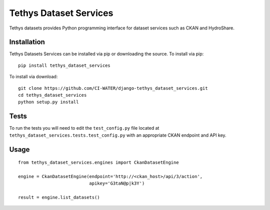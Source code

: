=======================
Tethys Dataset Services
=======================

Tethys datasets provides Python programming interface for dataset services such as CKAN and HydroShare.

Installation
------------

Tethys Datasets Services can be installed via pip or downloading the source. To install via pip::

  pip install tethys_dataset_services

To install via download::

  git clone https://github.com/CI-WATER/django-tethys_dataset_services.git
  cd tethys_dataset_services
  python setup.py install

Tests
-----

To run the tests you will need to edit the ``test_config.py`` file located at ``tethys_dataset_services.tests.test_config.py`` with an appropriate CKAN endpoint and API key.

Usage
-----

::

  from tethys_dataset_services.engines import CkanDatasetEngine

  engine = CkanDatasetEngine(endpoint='http://<ckan_host>/api/3/action',
                             apikey='G3taN@p|k3Y')

  result = engine.list_datasets()


